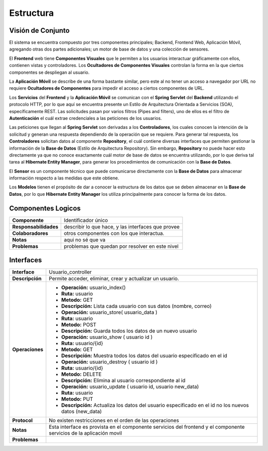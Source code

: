 Estructura 
==================================

Visión de Conjunto
------------------
.. image:: images/EstructuraOverview.jpg
    :scale: 70 %
    :align: center
El sistema se encuentra compuesto por tres componentes principales; Backend, Frontend Web, Aplicación Móvil, agregando otras dos partes adicionales; un motor de base de datos y una colección de sensores.

El **Frontend** web tiene **Componentes Visuales** que le permiten a los usuarios interactuar gráficamente con ellos, contienen vistas y controladores. Los **Ocultadores de Componentes Visuales** controlan la forma en la que ciertos componentes se despliegan al usuario.

La **Aplicación Móvil** se describe de una forma bastante similar, pero este al no tener un acceso a navegador por URL no requiere **Ocultadores de Componentes** para impedir el acceso a ciertos componentes de URL.

Los **Servicios** del **Frontend** y la **Aplicación Móvil** se comunican con el **Spring Servlet** del **Backend** utilizando el protocolo HTTP, por lo que aquí se encuentra presente un Estilo de Arquitectura Orientada a Servicios (SOA), específicamente REST. Las solicitudes pasan por varios filtros (Pipes and filters), uno de ellos es el filtro de **Autenticación** el cuál extrae credenciales a las peticiones de los usuarios.

Las peticiones que llegan al **Spring Servlet** son derivadas a los **Controladores**, los cuales conocen la intención de la solicitud y generan una respuesta dependiendo de la operación que se requiere. Para generar tal respuesta, los **Controladores** solicitan datos al componente **Repository**, el cuál contiene diversas interfaces que permiten gestionar la información de la **Base de Datos** (Estilo de Arquitectura Repository). Sin embargo, **Repository** no puede hacer esto directamente ya que no conoce exactamente cuál motor de base de datos se encuentra utilizando, por lo que deriva tal tarea al **Hibernate Entity Manager**, para generar los procedimientos de comunicación con la **Base de Datos**.

El **Sensor** es un componente técnico que puede comunicarse directamente con la **Base de Datos** para almacenar información respecto a las medidas que este obtiene.

Los **Modelos** tienen el propósito de dar a conocer la estructura de los datos que se deben almacenar en la **Base de Datos**, por lo que **Hibernate Entity Manager** los utiliza principalmente para conocer la forma de los datos.

Componentes Logicos
-------------------

==========================  ====================================================
 **Componente**              Identificador único
 **Responsabilidades**       describir lo que hace, y las interfaces que provee
 **Colaboradores**           otros componentes con los que interactua.
 **Notas**                   aqui no sé que va
 **Problemas**               problemas que quedan por resolver en este nivel
==========================  ====================================================

Interfaces
----------

==========================  ====================================================
 **Interface**              Usuario_controller
 **Descripción**            Permite acceder, eliminar, crear y actualizar un usuario.
 **Operaciones**            * **Operación:** usuario_index()
                            * **Ruta:** usuario                            
                            * **Metodo:** GET                            
                            * **Descripción:** Lista cada usuario con sus datos (nombre, correo)


                            * **Operación:** usuario_store( usuario_data )
                            * **Ruta:** usuario
                            * **Metodo:** POST
                            * **Descripción:** Guarda todos los datos de un nuevo usuario


                            * **Operación:** usuario_show ( usuario id )
                            * **Ruta:** usuario/{id}
                            * **Metodo:** GET
                            * **Descripción:** Muestra todos los datos del usuario especificado en el id


                            * **Operación:** usuario_destroy ( usuario id )
                            * **Ruta:** usuario/{id}
                            * **Metodo:** DELETE
                            * **Descripción:** Elimina al usuario correspondiente al id 


                            * **Operación:** usuario_update ( usuario id, usuario new_data)
                            * **Ruta:** usuario
                            * **Metodo:** PUT
                            * **Descripción:** Actualiza los datos del usuario especificado en el id no los nuevos datos (new_data)

 **Protocol**               No existen restricciones en el orden de las operaciones
 **Notas**                  Esta interface es provista en el componente servicios del frontend y el componente servicios de la aplicación movil
 **Problemas**
==========================  ====================================================
